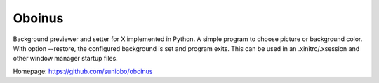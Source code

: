 ========
Oboinus
========

Background previewer and setter for X implemented in Python.
A simple program to choose picture or background color. 
With option --restore, the configured background is set and program exits. 
This can be used in an .xinitrc/.xsession and other window manager startup files.

Homepage: https://github.com/suniobo/oboinus
